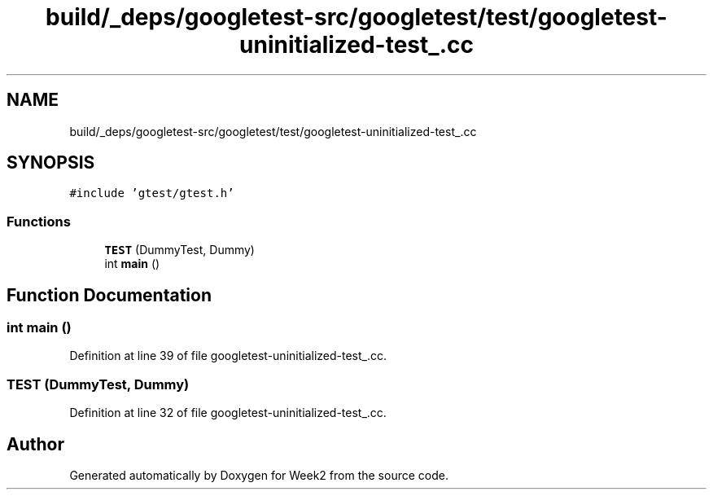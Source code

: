 .TH "build/_deps/googletest-src/googletest/test/googletest-uninitialized-test_.cc" 3 "Tue Sep 12 2023" "Week2" \" -*- nroff -*-
.ad l
.nh
.SH NAME
build/_deps/googletest-src/googletest/test/googletest-uninitialized-test_.cc
.SH SYNOPSIS
.br
.PP
\fC#include 'gtest/gtest\&.h'\fP
.br

.SS "Functions"

.in +1c
.ti -1c
.RI "\fBTEST\fP (DummyTest, Dummy)"
.br
.ti -1c
.RI "int \fBmain\fP ()"
.br
.in -1c
.SH "Function Documentation"
.PP 
.SS "int main ()"

.PP
Definition at line 39 of file googletest\-uninitialized\-test_\&.cc\&.
.SS "TEST (DummyTest, Dummy)"

.PP
Definition at line 32 of file googletest\-uninitialized\-test_\&.cc\&.
.SH "Author"
.PP 
Generated automatically by Doxygen for Week2 from the source code\&.
